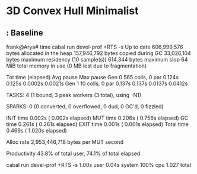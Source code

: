 * 3D Convex Hull Minimalist
**  : Baseline
frank@Arya# time cabal run devel-prof +RTS -s
Up to date
     606,999,576 bytes allocated in the heap
     157,946,792 bytes copied during GC
      33,026,104 bytes maximum residency (10 sample(s))
         614,344 bytes maximum slop
              64 MiB total memory in use (0 MB lost due to fragmentation)

                                     Tot time (elapsed)  Avg pause  Max pause
  Gen  0       565 colls,     0 par    0.124s   0.125s     0.0002s    0.0021s
  Gen  1        10 colls,     0 par    0.137s   0.137s     0.0137s    0.0412s

  TASKS: 4 (1 bound, 3 peak workers (3 total), using -N1)

  SPARKS: 0 (0 converted, 0 overflowed, 0 dud, 0 GC'd, 0 fizzled)

  INIT    time    0.002s  (  0.002s elapsed)
  MUT     time    0.206s  (  0.756s elapsed)
  GC      time    0.261s  (  0.261s elapsed)
  EXIT    time    0.001s  (  0.001s elapsed)
  Total   time    0.469s  (  1.020s elapsed)

  Alloc rate    2,953,446,718 bytes per MUT second

  Productivity  43.8% of total user, 74.1% of total elapsed

cabal run devel-prof +RTS -s  1.00s user 0.04s system 100% cpu 1.027 total
